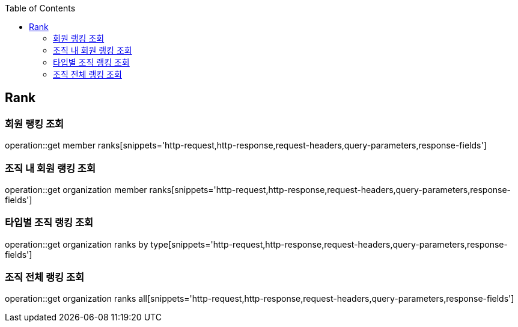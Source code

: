 :doctype: book
:icons: font
:source-highlighter: highlightjs
:toc: left
:toclevels: 4

== Rank

=== 회원 랭킹 조회

operation::get member ranks[snippets='http-request,http-response,request-headers,query-parameters,response-fields']

=== 조직 내 회원 랭킹 조회

operation::get organization member ranks[snippets='http-request,http-response,request-headers,query-parameters,response-fields']

=== 타입별 조직 랭킹 조회

operation::get organization ranks by type[snippets='http-request,http-response,request-headers,query-parameters,response-fields']

=== 조직 전체 랭킹 조회

operation::get organization ranks all[snippets='http-request,http-response,request-headers,query-parameters,response-fields']
